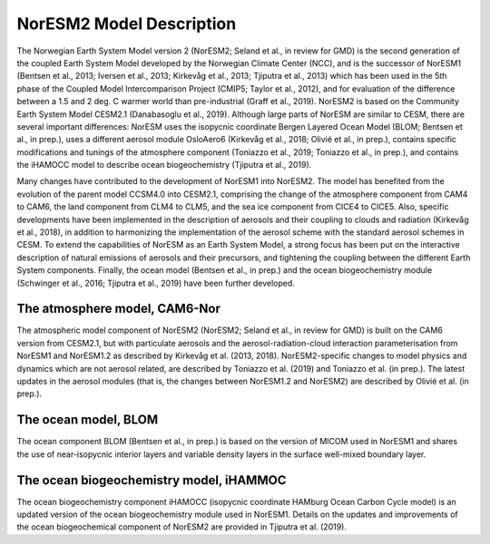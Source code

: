 .. _model-description:

NorESM2 Model Description
=========================

The Norwegian Earth System Model version 2 (NorESM2; Seland et al., in review for GMD) is the second generation of the coupled Earth System Model developed by the Norwegian Climate Center (NCC), and is the successor of NorESM1 (Bentsen et al., 2013; Iversen et al., 2013; Kirkevåg et al., 2013; Tjiputra et al., 2013) which has been used in the 5th phase of the Coupled Model Intercomparison Project (CMIP5; Taylor et al., 2012), and for evaluation of the difference between a 1.5 and 2 deg. C warmer world than pre-industrial (Graff et al., 2019). NorESM2 is based on the Community Earth System Model CESM2.1 (Danabasoglu et al., 2019). Although large parts of NorESM are similar to CESM, there are several important differences: NorESM uses the isopycnic coordinate Bergen Layered Ocean Model (BLOM; Bentsen et al., in prep.), uses a different aerosol module OsloAero6 (Kirkevåg et al., 2018; Olivié et al., in prep.), contains specific modifications and tunings of the atmosphere component (Toniazzo et al., 2019; Toniazzo et al., in prep.), and contains the iHAMOCC model to describe ocean biogeochemistry (Tjiputra et al., 2019).

Many changes have contributed to the development of NorESM1 into NorESM2. The model has benefited from the evolution of the parent model CCSM4.0 into CESM2.1, comprising the change of the atmosphere component from CAM4 to CAM6, the land component from CLM4 to CLM5, and the sea ice component from CICE4 to CICE5. Also, specific developments have been implemented in the description of aerosols and their coupling to clouds and radiation (Kirkevåg et al., 2018), in addition to harmonizing the implementation of the aerosol scheme with the standard aerosol schemes in CESM. To extend the capabilities of NorESM as an Earth System Model, a strong focus has been put on the interactive description of natural emissions of aerosols and their precursors, and tightening the coupling between the different Earth System components. Finally, the ocean model (Bentsen et al., in prep.) and the ocean biogeochemistry module (Schwinger et al., 2016; Tjiputra et al., 2019) have been further developed.



The atmosphere model, CAM6-Nor
~~~~~~~~~~~~~~~~~~~~~~~~~~~~~

The atmospheric model component of NorESM2 (NorESM2; Seland et al., in review for GMD) is built on the CAM6 version from CESM2.1, but with particulate aerosols and the aerosol-radiation-cloud interaction parameterisation from NorESM1 and NorESM1.2 as described by Kirkevåg et al. (2013, 2018). NorESM2-specific changes to model physics and dynamics which are not aerosol related, are described by Toniazzo et al. (2019) and Toniazzo et al. (in prep.). The latest updates in the aerosol modules (that is, the changes between NorESM1.2 and NorESM2) are described by Olivié et al. (in prep.).



The ocean model, BLOM
~~~~~~~~~~~~~~~~~~~~~

The ocean component BLOM (Bentsen et al., in prep.) is based on the version of MICOM used in NorESM1 and shares the use of near-isopycnic interior layers and variable density layers in the surface well-mixed boundary layer.



The ocean biogeochemistry model, iHAMMOC
~~~~~~~~~~~~~~~~~~~~~~~~~~~~~~~~~~~~~~~~

The ocean biogeochemistry component iHAMOCC (isopycnic coordinate HAMburg Ocean Carbon Cycle model) is an updated version of the ocean biogeochemistry module used in NorESM1. Details on the updates and improvements of the ocean biogeochemical component of NorESM2 are provided in Tjiputra et al. (2019).


